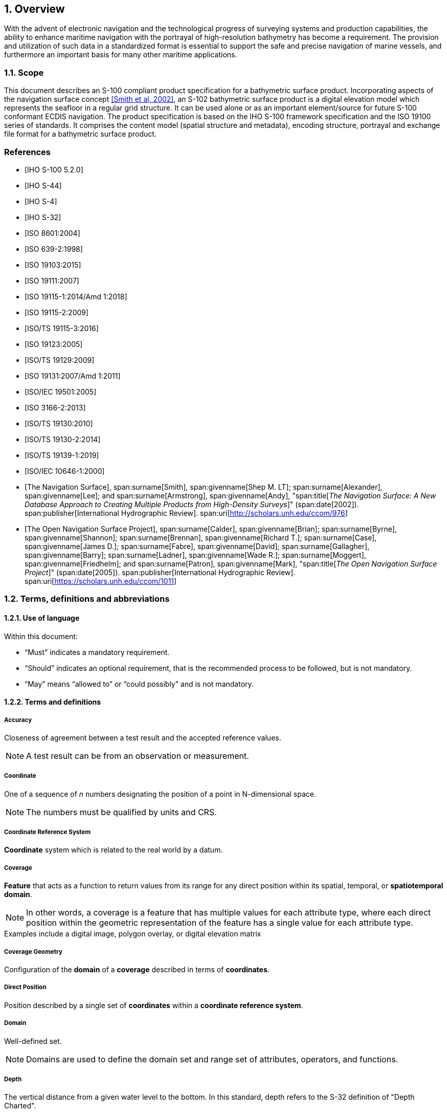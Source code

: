 :sectnums:
[[sec-overview]]
== Overview
With the advent of electronic navigation and the technological progress of surveying systems and production capabilities, the ability to enhance maritime navigation with the portrayal of high-resolution bathymetry has become a requirement. The provision and utilization of such data in a standardized format is essential to support the safe and precise navigation of marine vessels, and furthermore an important basis for many other maritime applications.

=== Scope
This document describes an S-100 compliant product specification for a bathymetric surface product. Incorporating aspects of the navigation surface concept <<NavigationSurface,[Smith et al, 2002]>>, an S-102 bathymetric surface product is a digital elevation model which represents the seafloor in a regular grid structure. It can be used alone or as an important element/source for future S-100 conformant ECDIS navigation. The product specification is based on the IHO S-100 framework specification and the ISO 19100 series of standards. It comprises the content model (spatial structure and metadata), encoding structure, portrayal and exchange file format for a bathymetric surface product.

[bibliography]
=== References
* [[[iho-s100,IHO S-100 5.2.0]]]

* [[[iho-s44,IHO S-44]]]

* [[[iho-s4,IHO S-4]]]

* [[[iho-s32,IHO S-32]]]

* [[[iso-8601,ISO 8601:2004]]]

* [[[iso-639-2,ISO 639-2:1998]]]

* [[[iso-19103,ISO 19103:2015]]]

* [[[iso-19111,ISO 19111:2007]]]

* [[[iso-19115-1,ISO 19115-1:2014/Amd 1:2018]]]

* [[[iso-19115-2,ISO 19115-2:2009]]]

* [[[iso-19115-3,ISO/TS 19115-3:2016]]]

* [[[iso-19123,ISO 19123:2005]]]

* [[[iso-19129,ISO/TS 19129:2009]]]

* [[[iso-19131,ISO 19131:2007/Amd 1:2011]]]

* [[[iso-iec-19501,ISO/IEC 19501:2005]]]

* [[[iso3166,ISO 3166-2:2013]]]

* [[[iso-ts-19130,ISO/TS 19130:2010]]]

* [[[iso-ts-19130-2,ISO/TS 19130-2:2014]]]

* [[[iso-19139-1,ISO/TS 19139-1:2019]]]

* [[[iso-10646-1,ISO/IEC 10646-1:2000]]]

* [[[NavigationSurface,The Navigation Surface]]],
span:surname[Smith], span:givenname[Shep M. LT];
span:surname[Alexander], span:givenname[Lee]; and
span:surname[Armstrong], span:givenname[Andy],
"span:title[_The Navigation Surface: A New Database Approach to Creating Multiple Products from High-Density Surveys_]" (span:date[2002]).
span:publisher[International Hydrographic Review].
span:uri[http://scholars.unh.edu/ccom/976]

* [[[OpenNavigation,The Open Navigation Surface Project]]],
span:surname[Calder], span:givenname[Brian]; 
span:surname[Byrne], span:givenname[Shannon];
span:surname[Brennan], span:givenname[Richard T.];
span:surname[Case], span:givenname[James D.];
span:surname[Fabre], span:givenname[David];
span:surname[Gallagher], span:givenname[Barry];
span:surname[Ladner], span:givenname[Wade R.];
span:surname[Moggert], span:givenname[Friedhelm]; and
span:surname[Patron], span:givenname[Mark],
"span:title[_The Open Navigation Surface Project_]" (span:date[2005]).
span:publisher[International Hydrographic Review].
span:uri[https://scholars.unh.edu/ccom/1011]

=== Terms, definitions and abbreviations

==== Use of language

Within this document:

* "`Must`" indicates a mandatory requirement.
* "`Should`" indicates an optional requirement, that is the recommended process to be followed, but is not mandatory.
* "`May`" means "`allowed to`" or "`could possibly`" and is not mandatory.


==== Terms and definitions

===== Accuracy

Closeness of agreement between a test result and the accepted reference values.

NOTE: A test result can be from an observation or measurement.

===== Coordinate

One of a sequence of _n_ numbers designating the position of a point in N-dimensional space.

NOTE: The numbers must be qualified by units and CRS.

===== Coordinate Reference System

*Coordinate* system which is related to the real world by a datum.

===== Coverage

*Feature* that acts as a function to return values from its range for any direct position within its spatial, temporal, or *spatiotemporal domain*.

NOTE: In other words, a coverage is a feature that has multiple values for each attribute type, where each direct position within the geometric representation of the feature has a single value for each attribute type.

[example]
Examples include a digital image, polygon overlay, or digital elevation matrix

===== Coverage Geometry

Configuration of the *domain* of a *coverage* described in terms of *coordinates*.

===== Direct Position

Position described by a single set of *coordinates* within a *coordinate reference system*.

===== Domain

Well-defined set.

NOTE: Domains are used to define the domain set and range set of attributes, operators, and functions.

===== Depth

The vertical distance from a given water level to the bottom. In this standard, depth refers to the S-32 definition of "Depth Charted".

NOTE: The numbers must be qualified by units and datum. 

===== Feature

Abstraction of real-world phenomena.

NOTE: A feature may occur as a type or an instance. Feature type or feature instance should be used when only one is meant.

===== Feature Attribute

Characteristic of a *feature*.

NOTE: A feature attribute type has a name, a data type, and a domain associated to it. A feature attribute instance has an attribute value taken from the value domain of the feature attribute type.

===== Function

Rule that associates each element from a *domain* (source, or domain of the function) to a unique element in another domain (target, co-domain, or *range*).

NOTE: The range is defined by another domain.

===== Geometric Object

Spatial object representing a set of *direct positions*.

NOTE: A geometric object consists of a geometric primitive, a collection of geometric primitives, or a geometric complex treated as a single entity. A geometric object may be the spatial characteristics of an object such as a feature or a significant part of a feature.

===== Grid

Network composed of two or more sets of curves in which the members of each set intersect the members of the other sets in a systematic way.

NOTE: The curves partition a space into grid cells.

===== Grid Point

Point located at the intersection of two or more curves in a *grid*.

===== Lidar

An optical remote sensing technique that uses a laser pulse to determine distance.

NOTE: Lidar may be used to determine depth in shallow water areas.

===== Navigation Surface

A *coverage* representing the bathymetry and associated uncertainty with the methods by which those objects can be manipulated, combined, and used for a number of tasks, certified for safety of navigation.

===== Range <coverage>

Set of values associated by a *function* with the elements of the *spatiotemporal domain* of a *coverage*.

===== Record

Finite, named collection of related items (objects or values).

NOTE: Logically, a record is a set of pairs <name, item >.

===== Rectified Grid

*Grid* for which there is a linear relationship between the *grid coordinates* and the *coordinates* of an external *coordinate reference system*.

NOTE: If the coordinate reference system is related to the earth by a datum, the grid is a georectified grid.

===== Referenceable Grid

*Grid* associated with a transformation that can be used to convert *grid coordinate* values to values of coordinates referenced to an *external coordinate reference system*.

===== Sonar

A technique that uses sound propagation through water to determine distance, primarily *depth* measurement.

===== Spatiotemporal Domain <coverage>

*Domain* composed of *geometric objects* described in terms of spatial and/or temporal *coordinates*.

NOTE: The spatiotemporal domain of a continuous coverage consists of a set of direct positions defined in relation to a collection of geometric objects.

===== Surface

Connected 2-dimensional geometric primitive, representing the continuous image of a region of a plane.

NOTE: The boundary of a surface is the set of oriented, closed curves that delineate the limits of the surface.

===== Uncertainty

The interval (about a given value) that will contain the true value of the measurement at a specific confidence level.

NOTE: Errors exist and are the differences between the measured value and the true value. Since the true value is never known it follows that the error itself cannot be known. Uncertainty is a statistical assessment of the likely magnitude of this error. The numbers must be qualified by units.

[[itd]]In this document and S-102 uncertainty is always considered to be 1-dimensional and at the 2-sigma or 95% confidence level.[[conlev]]

[reviewer=Lawrence Haynes Haselmaier,from=itd,to=conlev]
****
After Andy/Anthony/Lawrence meeting: UKHO -- added this in as discussed. Looking in S-44 section 2.7 as a guide to how confidence level and SD interact it is more complicated when we get to the horizontal uncertainty as technically this is a 2D quantity and should be 2.45 sigma. So I stated here that we consider uncertainty to be 1 dimensional. We may need to revisit this when the Raster Attribute Table is implemented and we add horizontal uncertainty.
****

===== Vector

Quantity having direction as well as magnitude.

NOTE: A directed line segment represents a vector if the length and direction of the line segment are equal to the magnitude and direction of the vector. The term vector data refers to data that represents the spatial configuration of features as a set of directed line segments.


==== Abbreviations
This Product Specification adopts the following convention for presentation purposes:

//BAG removed here as it is not mentioned anywhere else in the document. LHH from SMA comments 4Apr2023
ECDIS:: Electronic Chart Display Information System
ENC:: Electronic Navigational Chart
IEC:: International Electrotechnical Commission
IHO:: International Hydrographic Organization
ISO:: International Organization for Standardization
SA:: Signature Authority
UML:: Universal Modelling Language


=== General S-102 data product description

*Title*:: Bathymetric Surface Product Specification

*Abstract*:: This document is a Product Specification for a bathymetric surface which may be used alone or as an important element/source for future S-100 conformant ECDIS navigation. The product is defined as a data set with different coverages. This Product Specification includes a content model and separate encodings.

*Acronym*:: S-102

*Content*:: The Product Specification defines all requirements to which S-102 bathymetric data products must conform. Specifically, it defines the data product content in terms of features and attributes within the feature catalogue. The display of features is defined by the symbols and rule sets contained in the portrayal catalogue. The Data Classification and Encoding Guide (DCEG) provides guidance on how data product content must be captured. <<annex-data-classification-and-encoding-guide>>, in addition to [[acstart]]<<tsf>>[[acend]], will provide implementation guidance for developers.

*Spatial Extent*::
*Description*: Areas specific to marine navigation. +
*East Bounding Longitude*: 180° +
*West Bounding Longitude*: -180° +
*North Bounding Latitude*: 90° +
*South Bounding Latitude*: -90°

*Purpose*:: The primary purpose of the Bathymetric Surface Product is to provide high-resolution bathymetry in gridded form in support of safety of navigation. A Bathymetric Surface Product may exist anywhere in the maritime domain. There are no limitations to its extent. Portrayal of S-102 bathymetry with other S-100 compliant products are intended to support safe passage, precise berthing and mooring, as well as route planning of marine vessels. A secondary purpose of a bathymetric surface product is to provide high-resolution bathymetric data for other maritime applications.


=== Product Specification metadata
This information uniquely identifies this Product Specification and provides information about its creation and maintenance. For further information on dataset metadata, see <<sec-metadata>>.

*Title*:: Bathymetric Surface Product Specification
*S-100 Version*:: 5.0.0
*S-102 Version*:: 3.0.0
*Date*:: April 2023

*Language*:: English
*Classification*:: Unclassified
*Contact*::
+
--
International Hydrographic Bureau +
4 Quai Antoine 1er +
B.P. 445 +
MC 98011 MONACO CEDEX +
Telephone: +377 93 10 81 00 +
Fax: +377 93 10 81 40 +
Email: mailto:info@iho.int[] +
--
*URL*:: link:http://www.iho.int/[www.iho.int]
*Identifier*:: IHO:S100:S102:3:0:0
*Maintenance*:: Changes to the Product Specification S-102 are coordinated by the IHO S-100 Working Group (S-100WG), and must be made available via the IHO web site. Maintenance of the Product Specification must conform to IHO Resolution 2/2007, as amended.


=== IHO Product Specification Maintenance

==== Introduction
Changes to S-102 will be released by the IHO as a New Edition, revision, or clarification.

==== New Edition
_New Editions_ of S-102 introduce significant changes. _New Editions_ enable new concepts, such as the ability to support new functions or applications, or the introduction of new constructs or data types. _New Editions_ are likely to have a significant impact on either existing users or future users of S-102.

==== Revisions
_Revisions_ are defined as substantive semantic changes to S-102. Typically, _revisions_ will change S-102 to correct factual errors; introduce necessary changes that have become evident as a result of practical experience or changing circumstances. A _revision_ must not be classified as a clarification. Revisions could have an impact on either existing users or future users of S-102. All cumulative _clarifications_ must be included with the release of approved _revisions_.

Changes in a revision are minor and ensure backward compatibility with the previous versions within the same Edition. Newer revisions, for example, introduce new features and attributes. Within the same Edition, a dataset of one version could always be processed with a later version of the Feature and Portrayal Catalogues.

In most cases a new feature or portrayal catalogue will result in a _revision_ of S-102.

==== Clarification
_Clarifications_ are non-substantive changes to S-102. Typically, _clarifications_: remove ambiguity; correct grammatical and spelling errors; amend or update cross references; insert improved graphics in spelling, punctuation and grammar. A _clarification_ must not cause any substantive semantic change to S-102.

Changes in a _clarification_ are minor and ensure backward compatibility with the previous versions within the same Edition. Within the same Edition, a dataset of one clarification version could always be processed with a later version of the Feature and Portrayal Catalogues, and a Portrayal Catalogue can always rely on earlier versions of the Feature Catalogue.


==== Version Numbers
The associated version control numbering to identify changes (n) to S-102 must be as follows:

New Editions denoted as **n**.0.0

Revisions denoted as n.**n**.0

Clarifications denoted as n.n.**n**
